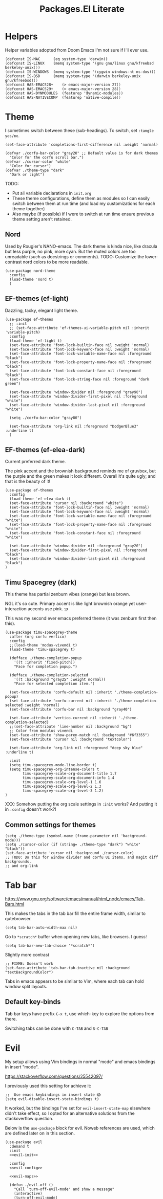 #+TITLE: Packages.El Literate
#+PROPERTY: header-args:elisp  :tangle ~/.config/emacs/dotslash-modules/packages.el
#+auto_tangle: t

* Helpers

Helper variables adopted from Doom Emacs I'm not sure if I'll ever use.

#+BEGIN_SRC elisp
(defconst IS-MAC      (eq system-type 'darwin))
(defconst IS-LINUX    (memq system-type '(gnu gnu/linux gnu/kfreebsd berkeley-unix)))
(defconst IS-WINDOWS  (memq system-type '(cygwin windows-nt ms-dos)))
(defconst IS-BSD      (memq system-type '(darwin berkeley-unix gnu/kfreebsd)))
(defconst HAS-EMACS28+    (> emacs-major-version 27))
(defconst HAS-EMACS29+    (> emacs-major-version 28))
(defconst HAS-DYNMODULES  (featurep 'dynamic-modules))
(defconst HAS-NATIVECOMP  (featurep 'native-compile))
#+END_SRC

* Theme
:PROPERTIES:
:ID: theme-test
:END:

I sometimes switch between these (sub-headings). To switch, set =:tangle yes/no=.

#+BEGIN_SRC elisp
(set-face-attribute 'completions-first-difference nil :weight 'normal)

(defvar ./corfu-bar-color "gray20" ;; Default value is for dark themes
  "Color for the corfu scroll bar.")
(defvar ./cursor-color "white"
  "Color for cursor")
(defvar ./theme-type "dark"
  "Dark or light")
#+END_SRC

TODO:
- Put all variable declarations in =init.org=
- These theme configurations, define them as modules so I can easily switch between them at run time (and load my customizations for each theme together)
- Also maybe (if possible) if I were to switch at run time ensure previous theme setting aren't retained.

** Nord

Used by Rougier's NANO-emacs. The dark theme is kinda nice, like dracula but less purple, no pink, more cyan. But the muted colors are too unreadable (such as docstrings or comments). TODO: Customize the lower-contrast nord colors to be more readable.

#+BEGIN_SRC elisp :tangle no
(use-package nord-theme
  :config
  (load-theme 'nord t)
  )
#+END_SRC

** EF-themes (ef-light)

Dazzling, tacky, elegant light theme.

#+BEGIN_SRC elisp :tangle no
(use-package ef-themes
  ;; :init
  ;; (set-face-attribute 'ef-themes-ui-variable-pitch nil :inherit 'variable-pitch)
  :config
  (load-theme 'ef-light t)
  (set-face-attribute 'font-lock-builtin-face nil :weight 'normal)
  (set-face-attribute 'font-lock-keyword-face nil :weight 'normal)
  (set-face-attribute 'font-lock-variable-name-face nil :foreground "black")
  (set-face-attribute 'font-lock-property-name-face nil :foreground "black")
  (set-face-attribute 'font-lock-constant-face nil :foreground "black")
  (set-face-attribute 'font-lock-string-face nil :foreground "dark green")

  (set-face-attribute 'window-divider nil :foreground "gray90")
  (set-face-attribute 'window-divider-first-pixel nil :foreground "white")
  (set-face-attribute 'window-divider-last-pixel nil :foreground "white")

  (setq ./corfu-bar-color "gray80")

  (set-face-attribute 'org-link nil :foreground "DodgerBlue3" :underline t)
  )
#+END_SRC

** EF-themes (ef-elea-dark)

Current preferred dark theme.

The pink accent and the brownish background reminds me of gruvbox, but the purple and the green makes it look different. Overall it's quite ugly; and that is the beauty of it!

#+BEGIN_SRC elisp
(use-package ef-themes
  :config
  (load-theme 'ef-elea-dark t)
  (set-face-attribute 'cursor nil :background "white")
  (set-face-attribute 'font-lock-builtin-face nil :weight 'normal)
  (set-face-attribute 'font-lock-keyword-face nil :weight 'normal)
  (set-face-attribute 'font-lock-variable-name-face nil :foreground "white")
  (set-face-attribute 'font-lock-property-name-face nil :foreground "white")
  (set-face-attribute 'font-lock-constant-face nil :foreground "white")

  (set-face-attribute 'window-divider nil :foreground "gray20")
  (set-face-attribute 'window-divider-first-pixel nil :foreground "black")
  (set-face-attribute 'window-divider-last-pixel nil :foreground "black")
)
#+END_SRC

** Timu Spacegrey (dark)

This theme has partial zenburn vibes (orange) but less brown.

NGL it's so cute. Primary accent is like light brownish orange yet user-interaction accents use pink. :p

This was my second ever emacs preferred theme (it was zenburn first then this).

#+BEGIN_SRC elisp :tangle no
(use-package timu-spacegrey-theme
  :after (org corfu vertico)
  :config
  ;;(load-theme 'modus-vivendi t)
  (load-theme 'timu-spacegrey t)

  (defface ./theme-completion-popup
    '((t :inherit 'fixed-pitch))
    "Face for completion popup.")

  (defface ./theme-completion-selected
    '((t :background "gray25" :weight normal))
    "Face for selected completion item.")

  (set-face-attribute 'corfu-default nil :inherit './theme-completion-popup)
  (set-face-attribute 'corfu-current nil :inherit './theme-completion-selected :weight 'normal)
  (set-face-attribute 'corfu-bar nil :background "gray40")

  (set-face-attribute 'vertico-current nil :inherit './theme-completion-selected)
  ;;(set-face-attribute 'line-number nil :background "bg")
  ;; Color from modulus vivendi
  (set-face-attribute 'show-paren-match nil :background "#6f3355")
  (set-face-attribute 'cursor nil :background "textcolor")

  (set-face-attribute 'org-link nil :foreground "deep sky blue" :underline t)

  :init
  (setq timu-spacegrey-mode-line-border t)
  (setq timu-spacegrey-org-intense-colors t
        timu-spacegrey-scale-org-document-title 1.7
        timu-spacegrey-scale-org-document-info 1.4
        timu-spacegrey-scale-org-level-1 1.6
        timu-spacegrey-scale-org-level-2 1.3
        timu-spacegrey-scale-org-level-3 1.2)
)
#+END_SRC

XXX: Somehow putting the org scale settings in =:init= works? And putting it in =:config= doesn't work?!

** Common settings for themes

#+BEGIN_SRC elisp
(setq ./theme-type (symbol-name (frame-parameter nil 'background-mode)))
(setq ./cursor-color (if (string= ./theme-type "dark") "white" "black"))
(set-face-attribute 'cursor nil :background ./cursor-color)
;; TODO: Do this for window divider and corfu UI items, and magit diff backgrounds.
;; and org-link
#+END_SRC

* Tab bar

https://www.gnu.org/software/emacs/manual/html_node/emacs/Tab-Bars.html

This makes the tabs in the tab bar fill the entire frame width, similar to qutebrowser.

#+BEGIN_SRC elisp
(setq tab-bar-auto-width-max nil)
#+END_SRC

Go to =*scratch*= buffer when opening new tabs, like browsers. I guess!

#+BEGIN_SRC elisp
(setq tab-bar-new-tab-choice "*scratch*")
#+END_SRC

Slightly more contrast

#+BEGIN_SRC elisp
;; FIXME: Doesn't work
(set-face-attribute 'tab-bar-tab-inactive nil :background "textBackgroundColor")
#+END_SRC

Tabs in emacs appears to be similar to Vim, where each tab can hold window split layouts.

** Default key-binds
Tab bar keys have prefix =C-x t=, use which-key to explore the options from there.

Switching tabs can be done with =C-TAB= and =S-C-TAB=

* Evil

My setup allows using Vim bindings in normal "mode" and emacs bindings in insert "mode".

https://stackoverflow.com/questions/25542097/

I previously used this setting for achieve it:

#+BEGIN_SRC elisp :tangle no
;;  Use emacs keybindings in insert state 😱
(setq evil-disable-insert-state-bindings t)
#+END_SRC

It worked, but the bindings I've set for =evil-insert-state-map= elsewhere didn't take effect, so I opted for an alternative solutions from the stackoverflow question.

Below is the =use-package= block for evil. Noweb references are used, which are defined later on in this section.

#+BEGIN_SRC elisp :noweb yes
(use-package evil
  :demand t
  :init
  <<evil-init>>

  :config
  <<evil-config>>

  <<evil-maps>>

  (defun ./evil-off ()
    "Call `turn-off-evil-mode' and show a message"
    (interactive)
    (turn-off-evil-mode)
    (message "Evil mode is turned off"))

  ;; Disable evil in some modes
  (dolist (mode '(elpaca-ui-mode
                  dired-mode
                  magit-mode))
    (evil-set-initial-state mode 'emacs))

  (evil-mode 1)
  )
#+END_SRC

Turning off evil mode doesn't seem to work so for elpaca hook I decided to just enter insert instead.

This allows Elpaca's shortcut keys to work, eg, =q=, =I=, =s=.

** Init
These values must be set before evil load for them to take into effect.

- Using =evil-search= allows search results to be kept highlighted when using =/=. I-search is still available in =C-s= in emacs state (see [[Consult]]).
- Still unsure whether to stick to emacs regexp or use vim for evil-related searches, but this is adopted from doom.

#+BEGIN_SRC elisp :noweb-ref evil-init :tangle no
(setq evil-search-module 'evil-search
      evil-ex-search-vim-style-regexp t)
#+END_SRC

These are subject to change (REVIEW), adopted from doom.

#+BEGIN_SRC elisp :noweb-ref evil-init :tangle no
(setq evil-ex-visual-char-range t  ; column range for ex commands
      evil-mode-line-format 'nil
      ;; more vim-like behavior
      evil-symbol-word-search t)
#+END_SRC

Set cursor to indicate the evil state. Generally =bar= means it's writable, =box= means movable, =hollow= means special.

#+BEGIN_SRC elisp :noweb-ref evil-init :tangle no
(setq evil-default-cursor 'box
      evil-normal-state-cursor 'box
      evil-emacs-state-cursor  'bar
      evil-insert-state-cursor 'bar
      evil-visual-state-cursor 'hollow)
#+END_SRC

These are copied from doom.

#+BEGIN_SRC elisp :noweb-ref evil-init :tangle no
      ;; Only do highlighting in selected window so that Emacs has less work
      ;; to do highlighting them all.
(setq evil-ex-interactive-search-highlight 'selected-window
      ;; It's infuriating that innocuous "beginning of line" or "end of line"
      ;; errors will abort macros, so suppress them:
      evil-kbd-macro-suppress-motion-error t)
#+END_SRC

Adopt vim's C-u and C-d scrolling
#+BEGIN_SRC elisp :noweb-ref evil-init :tangle no
(setq evil-want-C-u-scroll t) ; must be set in :init
#+END_SRC

I read somewhere that you can access X-Selection in linux from a vim register, forgot which one of =+= or === it was. Well that's kinda neat, but how would it be useful? If you want to paste, you can copy. Unless you want to paste two things, so you copy one, and leave the selection on another, so you can do ="+p= for one and ="=p= for the other?

Oh well, I won't need that here (and possibly don't want that either, I'd like my clipboard to only contain things I explicitly copied).

#+BEGIN_SRC elisp :noweb-ref evil-config :tangle no
(setq evil-visual-update-x-selection-p nil)
#+END_SRC

Set =<= and =>= to shifting 2 spaces, this allows adding up shifts to do 4 spaces.

Odd-numbered space indents is, well, um, weird (like 3). Sure if you can't decide between 2 and 4, but if you can't decide you can flip a coin, enforce it in =.editorconfig=, or use tabs and less the viewer decide!

Indenting by 1 space possibly only exist in lisp where the entire program is a rather obtuse array-like structure, and we tend to align arguments that span multiple lines by the function name, which means any arbitrary indent width is possible. Well, for that I will be relying on my editor to automatically indent for me. So in conclusion, setting shift-width to 2 is the best option as of now.

TODO: Like my neovim config, keep visual selection after shifting width.

#+BEGIN_SRC elisp :noweb-ref evil-config :tangle no
(setq evil-shift-width 2)
#+END_SRC

Allow evil motion keys to go across lines. If point is at beginning of line, and I use left arrow or =h=, point will then be at the end of the previous line.

#+BEGIN_SRC elisp :noweb-ref evil-config :tangle no
(setq evil-cross-lines t)
#+END_SRC

Set undo system to allow redos.

TODO:
- Save undos in undodir like vim, so when opening new files there's undo data
- Should I use undo-tree?

#+BEGIN_SRC elisp :noweb-ref evil-init :tangle no
;; REVIEW: Is this needed if evil-redo-function is set?
(setq evil-undo-system 'undo-redo)  ;; 'undo-redo from Emacs 28
(setq evil-undo-function 'undo)
(setq evil-redo-function 'undo-redo)
#+END_SRC

** Maps

*** Misc maps

This allows me to use emacs motion key bindings in evil insert mode. Super useful -- best of both worlds!

#+BEGIN_SRC elisp :noweb-ref evil-maps :tangle no
;; Emacs keybindings in evil insert state - must be set in :config
(setq evil-insert-state-map (make-sparse-keymap))
(define-key evil-insert-state-map (kbd "<escape>") 'evil-normal-state)
(define-key evil-emacs-state-map (kbd "<escape>") 'evil-normal-state)
#+END_SRC

=C-e= and =C-y= are already bound in emacs state, so I use shift of them instead.

#+BEGIN_SRC elisp :noweb-ref evil-maps :tangle no
(define-key evil-insert-state-map (kbd "S-C-e") 'evil-scroll-line-down)
(define-key evil-emacs-state-map (kbd "S-C-e") 'evil-scroll-line-down)
(define-key evil-insert-state-map (kbd "S-C-y") 'evil-scroll-line-up)
(define-key evil-emacs-state-map (kbd "S-C-y") 'evil-scroll-line-up)
#+END_SRC

=S-C-v/c= for clipboard:
This is a solution I found on Doom Emacs forum. The problem was that if I use the system clipboard shortcut to copy things elsewhere, and I go to emacs, edit some text with =d=, =y= etc, then if I use the system clipboard shortcut to paste what I copied earlier, results from =d=/=y= are pasted instead. This setting bindings different keys for pasting from system clipboard within emacs - Ctrl shift C and V. It may be a little unergonomic going between these

#+BEGIN_SRC elisp :noweb-ref evil-maps :tangle no
;; Don't put vim yanks into system clipboard
;; But use shift C-v / C-c to paste/copy from system clipboard instead
(setq select-enable-clipboard nil)
(global-set-key (kbd "S-C-c") #'clipboard-kill-ring-save)
(global-set-key (kbd "S-C-v") #'clipboard-yank)

(global-set-key (kbd "<escape>") 'keyboard-escape-quit)
#+END_SRC

Add some useful keys for command line (=:=) and global buffer switching using evil functions.

#+BEGIN_SRC elisp :noweb-ref evil-maps :tangle no
;; FIXME
(evil-set-leader nil (kbd "S-C-SPC")) ;; C-SPC is mark set
(evil-set-leader 'normal (kbd "SPC"))

(define-key evil-command-line-map "\C-a" 'move-beginning-of-line)
(define-key evil-command-line-map "\C-e" 'move-end-of-line)
;; (define-key evil-command-line-map "\C-d" nil t)
;; (define-key evil-command-line-map "\C-l" nil t)

(global-set-key (kbd "s-<left>") #'previous-buffer)
(global-set-key (kbd "s-<right>") #'next-buffer)
(global-set-key (kbd "S-s-<down>") #'evil-window-down)
(global-set-key (kbd "S-s-<up>") #'evil-window-up)
(global-set-key (kbd "S-s-<left>") #'evil-window-left)
(global-set-key (kbd "S-s-<right>") #'evil-window-right)
#+END_SRC

*** Leader maps

This solution for binding leader prefixes is found on evil-guide: https://github.com/noctuid/evil-guide?tab=readme-ov-file#leader-key

#+BEGIN_SRC elisp :noweb-ref evil-maps :tangle no
(defvar ./leader-map (make-sparse-keymap)
  "Keymap for leader shortcuts")
(define-key evil-normal-state-map (kbd "SPC") ./leader-map)
(define-key ./leader-map "q" #'evil-quit)
(define-key ./leader-map "w" #'save-buffer)
(define-key ./leader-map "x" #'evil-save-modified-and-close)
(define-key ./leader-map "1" #'delete-other-windows)

(defvar ./leader-buffer-map (make-sparse-keymap)
  "Keymap for leader shortcuts for buffers")
(define-key ./leader-map "b" ./leader-buffer-map)
(define-key ./leader-buffer-map "b" #'consult-buffer)
(define-key ./leader-buffer-map "s" #'save-buffer)
(define-key ./leader-buffer-map "d" #'evil-delete-buffer)

(defvar ./leader-file-map (make-sparse-keymap)
  "Keymap for leader shortcuts for files")
(define-key ./leader-map "f" ./leader-file-map)
(define-key ./leader-file-map "f" #'find-file)
(define-key ./leader-file-map "r" #'consult-recent-file)
(define-key ./leader-file-map "p" #'project-find-file)

(defvar ./leader-frame-map (make-sparse-keymap)
  "Keymap for leader shortcuts for frames")
(define-key ./leader-map "F" ./leader-frame-map)
(define-key ./leader-frame-map "q" #'delete-frame)
(define-key ./leader-frame-map "d" #'delete-frame)
(define-key ./leader-frame-map "u" #'undelete-frame)
(define-key ./leader-frame-map "R" #'rename-frame)
(define-key ./leader-frame-map "o" #'other-frame)
(define-key ./leader-frame-map "c" #'clone-frame)
#+END_SRC

* Misc

Other plugins (or apps) with not that much configuration.

#+BEGIN_SRC elisp
(use-package elpher)
;; eww is part of emacs now?!!
;;(use-package eww)

(use-package visual-fill-column
  :init
  (setq-default visual-fill-column-center-text t))

(use-package imenu-list
  :config
  (setq imenu-list-auto-resize t)
  ;; Auto-update Ilist buffer
  :hook (imenu-list-major-mode . (lambda ()
                                   (imenu-list-minor-mode 1)
                                   (visual-line-mode 1)  ;; REVIEW
                                   (display-line-numbers-mode -1)
                                   (evil-insert-state 1))))

(use-package math-symbol-lists
  :after cape
  :config
  ;; This is actually for C-\, then select input "math",
  ;; then the Ω will show in the status bar.
  (quail-define-package "math" "UTF-8" "Ω" t)
  ;; (quail-define-rules ; add whatever extra rules you want to define here...
  ;;  ("\\from"    #X2190)
  ;;  ("\\to"      #X2192)
  ;;  ("\\lhd"     #X22B2)
  ;;  ("\\rhd"     #X22B3)
  ;;  ("\\unlhd"   #X22B4)
  ;;  ("\\unrhd"   #X22B5))
  (mapc (lambda (x)
          (if (cddr x)
              (quail-defrule (cadr x) (car (cddr x)))))
        (append math-symbol-list-basic math-symbol-list-extended))
  ) 
#+END_SRC

Maybe I'll figure out a better way to organize list of modes where display-line-numbers-mode should be disabled.

#+BEGIN_SRC elisp :tangle no
;; (use-package help
;;   :elpaca nil
;;   :hook
;;   ((help-mode Custom-mode) . (lambda () (display-line-numbers-mode -1)))
;;   )
#+END_SRC

Dang Custom-mode is actually capitalized

** Dired

#+BEGIN_SRC elisp
;; (use-package dired
  ;; :elpaca nil
  ;; :config
  (setq delete-by-moving-to-trash t
        ;; Emacs 29
        dired-make-directory-clickable t
        dired-mouse-drag-files t
        )

  ;;:hook
  ;; FIXME: replicate evil state cursor style switching here
  (defun ./cursor-toggle-readonly ()
    (if buffer-read-only
        (progn
          (setq cursor-type 'box)
          (set-cursor-color "orange"))
      (setq cursor-type 'bar)
      (set-cursor-color ./cursor-color)))

  (add-hook 'read-only-mode-hook #'./cursor-toggle-readonly)
  (add-hook 'dired-mode-hook (lambda () (hl-line-mode) (./cursor-toggle-readonly)))
  ;; )
#+END_SRC

** Minibuffer

Enjoy emacs' editting key chords while there's still a glimmer of space in your emacs that forces you to use it, child.

#+BEGIN_SRC elisp
(add-hook 'minibuffer-setup-hook (lambda () (setq cursor-type 'bar)))
(add-hook 'minibuffer-exit-hook (lambda () (setq cursor-type 'box)))
#+END_SRC

** Wrap region

This plugin gives you true IDE-like behaviour of selecting some text, press ="= then it'll wrap your selection with quotes.

It enables this for quotes and brackets by default, below I've added some more useful wrappers, some of which are also suggested from the wrap region README.

#+BEGIN_SRC elisp
(use-package wrap-region
  :config
  (wrap-region-add-wrappers
   '(("/* " " */" "#" (java-mode javascript-mode css-mode))
     ("`" "`" nil (markdown-mode org-mode))
     ("=" "=" nil (org-mode))
     ("~" "~" nil (org-mode))
     ("*" "*" nil (markdown-mode org-mode))))
  :hook
  ((org-mode markdown-mode) . wrap-region-mode)
)
#+END_SRC

** Magit

#+BEGIN_SRC elisp
(use-package magit)
#+END_SRC

** Breadcrumb

By the owner of both eglot and yasnippet: breadcrumb context in your headerline that uses project.el or imenu in that order!

And yes you can even click on the breadcrumb components to jump to things like imenu.

#+BEGIN_SRC elisp
(use-package breadcrumb
  :diminish breadcrumb-mode
  :init
  (breadcrumb-mode 1))
#+END_SRC

* Vertico

#+BEGIN_SRC elisp
(use-package vertico
  :init
  (vertico-mode)
  ;; Grow and shrink the Vertico minibuffer
  (setq vertico-resize t)
  ;; Optionally enable cycling for `vertico-next' and `vertico-previous'.
  (setq vertico-cycle t)
  :hook
  ;; For find-file, remove old file path if I start typing a new one
  ('rfn-eshadow-update-overlay-hook . #'vertico-directory-tidy)
  )

(use-package orderless
  :init
  (setq completion-styles '(orderless)
        completion-category-defaults nil
        completion-category-overrides '((file (styles partial-completion)))))
;; Persist history over Emacs restarts. Vertico sorts by history position.
(use-package savehist
  :elpaca nil
  :init
  (savehist-mode))
;; Pasted from vertico
(use-package emacs
  :elpaca nil
  :init
  ;; Add prompt indicator to `completing-read-multiple'.
  ;; Alternatively try `consult-completing-read-multiple'.
  (defun crm-indicator (args)
    (cons (concat "[CRM] " (car args)) (cdr args)))
  (advice-add #'completing-read-multiple :filter-args #'crm-indicator)
  ;; Do not allow the cursor in the minibuffer prompt
  (setq minibuffer-prompt-properties
        '(read-only t cursor-intangible t face minibuffer-prompt))
  (add-hook 'minibuffer-setup-hook #'cursor-intangible-mode)
  ;; Emacs 28: Hide commands in M-x which do not work in the current mode.
  ;; Vertico commands are hidden in normal buffers.
  ;; (setq read-extended-command-predicate
  ;;       #'command-completion-default-include-p)
  ;; Enable recursive minibuffers
  (setq enable-recursive-minibuffers t)
  ;; From corfu
  ;; TAB cycle if there are only few candidates
  (setq completion-cycle-threshold 3)

  ;; Emacs 28: Hide commands in M-x which do not apply to the current mode.
  ;; Corfu commands are hidden, since they are not supposed to be used via M-x.
  ;; (setq read-extended-command-predicate
  ;;       #'command-completion-default-include-p)
)
#+END_SRC

Marginalia shows description of each candidate in minibuffer completion next to candidates.
#+BEGIN_SRC elisp
(use-package marginalia
  :diminish
  :config
  (setq marginalia-annotators '(marginalia-annotators-heavy marginalia-annotators-light nil))
  (marginalia-mode 1)
)
#+END_SRC

* Consult

#+BEGIN_SRC elisp
(use-package consult
  :config
  (global-set-key (kbd "C-s") 'consult-line)
  (define-key evil-insert-state-map (kbd "C-s") 'isearch-forward)
  (define-key evil-emacs-state-map (kbd "C-s") 'isearch-forward)
  (global-set-key (kbd "C-c g") 'consult-org-heading)
  (global-set-key (kbd "C-x C-b") 'consult-buffer)
  ;; Doesn't work?
  (global-set-key [?\C-\t] 'consult-buffer)
  (define-key minibuffer-local-map (kbd "C-r") 'consult-history)

  (setq completion-in-region-function #'consult-completion-in-region)
  )
#+END_SRC

* Corfu

Note that some color settings are set in [[Theme]]

#+BEGIN_SRC elisp
(use-package corfu
  :custom
  (corfu-cycle t) ;; Enable cycling for `corfu-next/previous'
  ;; Default is M-SPC, if M-SPC is bound like I have on my Mac (Alfred) S-M-SPC also works
  ;;(corfu-separator ?\s) ;; Orderless separator
  ;; separator: Quit at boundary if no `corfu-separator' inserted
  (corfu-quit-at-boundary 'separator)
  ;; separator: only stay alive if no match and `corfu-separator' inserted
  (corfu-quit-no-match 'separator)
  ;; Don't change what I typed to what I selected when previewing completions
  (corfu-preview-current nil)
  (corfu-preselect 'first)
  ;; Default = #'insert. Options: quit, nil
  ;;(corfu-on-exact-match nil)
  ;; Prevent last/first item being hidden behind windows
  ;; FIXME: Doesn't work
  (corfu-scroll-margin 2)
  (corfu-right-margin-width 2)

  ;; Enable Corfu only for certain modes.
  ;; :hook ((prog-mode . corfu-mode)
  ;;        (shell-mode . corfu-mode)
  ;;        (eshell-mode . corfu-mode))

  ;; FIXME: doesn't work: evil insert/emacs keybinds takes higher precendence it seems
  (define-key corfu-map (kbd "<escape>") 'corfu-quit)

  :custom-face
  (corfu-border ((t (:background "gray20" :weight bold))))
  (corfu-default ((t (:inherit fixed-pitch))))

  :init
  ;; Recommended: Enable Corfu globally.
  ;; This is recommended since Dabbrev can be used globally (M-/).
  ;; See also `global-corfu-modes'.
  (global-corfu-mode)
  (corfu-popupinfo-mode 1)

  :config
  (setq corfu-bar-width 0.8)
  (set-face-attribute 'corfu-bar nil :background ./corfu-bar-color)
  (defun corfu-enable-always-in-minibuffer ()
    "Enable Corfu in the minibuffer if Vertico/Mct are not active."
    (unless (or (bound-and-true-p mct--active)
                (bound-and-true-p vertico--input)
                (eq (current-local-map) read-passwd-map))
      ;; (setq-local corfu-auto nil) ;; Enable/disable auto completion
      (setq-local corfu-echo-delay nil ;; Disable automatic echo and popup
                  corfu-popupinfo-delay '(0 . 0)) ;; Use popupinfo in minibuffer too, why not?
      (corfu-mode 1)))
  (add-hook 'minibuffer-setup-hook #'corfu-enable-always-in-minibuffer 1)

  (setq corfu-popupinfo-delay '(0 . 0))
)
#+END_SRC

** Kind-icon + Corfu

This is like one of those (few) times that I've cherished Custom's convenience.

#+BEGIN_SRC elisp
(use-package kind-icon
  :after corfu
  :custom
  (kind-icon-mapping ;; These are fetched (and cached) from pictogrammers.com/library/mdi
    '((array "ar" :icon "code-brackets" :face font-lock-type-face)
      (boolean "b" :face font-lock-builtin-face)
      (class "C" :face font-lock-type-face) ;; family-tree could be used. but too dense
      (color "#" :icon "palette" :face success)
      (command ">_" :face default)
      (constant "cn" :icon "lock-remove-outline" :face font-lock-constant-face)
      (constructor "C+" :icon "plus-circle-multiple" :face font-lock-function-name-face)
      (enummember "em" :icon "order-bool-ascending-variant" :face font-lock-builtin-face)
      (enum-member "em" :icon "order-bool-ascending-variant" :face font-lock-builtin-face)
      (enum "e" :icon "format-list-bulleted-square" :face font-lock-builtin-face)
      (event "ev" :icon "lightning-bolt-outline" :face font-lock-warning-face)
      (field "fd" :face font-lock-variable-name-face)
      (file "F" :icon "file-document-outline" :face font-lock-string-face)
      (folder "D" :icon "folder" :face font-lock-doc-face)
      (interface "if" :icon "application-brackets-outline" :face font-lock-type-face)
      (keyword "kw" :face font-lock-keyword-face)
      (macro "mc" :icon "lambda" :face font-lock-keyword-face)
      (magic "ma" :icon "shimmer" :face font-lock-builtin-face)
      (method "me" :face font-lock-function-name-face)
      (function "f" :icon "function" :face font-lock-function-name-face)
      (module "mo" :icon "package-variant-closed" :face font-lock-preprocessor-face)
      (numeric "0" :icon "numeric" :face font-lock-builtin-face)
      (operator "÷" :icon "division" :face font-lock-comment-delimiter-face)
      (param "pa" :icon "cog-outline" :face default)
      (property "pr" :icon "wrench" :face font-lock-variable-name-face)
      (reference "rf" :icon "library" :face font-lock-variable-name-face)
      (snippet "S" :face font-lock-string-face)
      (string "\"" :icon "text-box" :face font-lock-string-face)
      (struct "{}" :icon "code-braces" :face font-lock-variable-name-face)
      (text " " :face font-lock-doc-face) ; text-short could be used
      (typeparameter "tp" :icon "format-list-bulleted-type" :face font-lock-type-face)
      (type-parameter "tp" :icon "format-list-bulleted-type" :face font-lock-type-face)
      (unit "u" :icon "square-rounded-outline" :face font-lock-constant-face)
      (value "vl" :icon "plus-circle-outline" :face font-lock-builtin-face)
      (variable "v" :face font-lock-variable-name-face)
      (t "?" :face font-lock-warning-face)))
    (kind-icon-blend-background nil)
  :custom-face
  (kind-icon-default-face ((t (:background nil))))

  :config
  ;;(setq kind-icon-default-face 'corfu-default) ; to compute blended backgrounds correctly
  (add-to-list 'corfu-margin-formatters #'kind-icon-margin-formatter))
#+END_SRC

** Cape + Corfu

With references from System Crafter's crafted-emacs configuration

#+BEGIN_SRC elisp
(use-package cape
  ;;:after math-symbol-lists
  :config
  ;; Add useful defaults completion sources from cape
  ;; (add-to-list 'completion-at-point-functions #'cape-file)
  ;; ;;(add-to-list 'completion-at-point-functions #'cape-dabbrev)
  ;;(add-to-list 'completion-at-point-functions #'cape-tex)
  (add-to-list 'completion-at-point-functions #'cape-emoji)

  ;; Silence the pcomplete capf, no errors or messages!
  ;; Important for corfu
  (advice-add 'pcomplete-completions-at-point :around #'cape-wrap-silent)

  ;; Ensure that pcomplete does not write to the buffer
  ;; and behaves as a pure `completion-at-point-function'.
  (advice-add 'pcomplete-completions-at-point :around #'cape-wrap-purify)

  (define-key evil-insert-state-map (kbd "C-x C-f") 'cape-file)
  (define-key evil-insert-state-map (kbd "C-x C-d") 'cape-dict)
  (define-key evil-insert-state-map (kbd "C-x C-w") 'cape-dabbrev)
  ;; (define-key evil-insert-state-map (kbd "C-x C-$") (cape-company-to-capf #'company-math-symbols-unicode))
  ;; (define-key evil-insert-state-map (kbd "C-x C-:") (cape-company-to-capf #'company-emoji))

  (cape-char--define math "math" ?\\)
  (add-to-list 'completion-at-point-functions #'cape-math)

  :hook (eshell-mode-hook . (lambda () (setq-local corfu-quit-at-boundary t
                                                   corfu-quit-no-match t
                                                   corfu-auto nil)
                              (corfu-mode)))

)
#+END_SRC

I disabled adding dabbrev to CAPF to prevent =corfu-candidate-overlay= (see below) from suggesting arbitrary text completions when I'm in comments or strings or whatever. It's annoying.

** Corfu Candidate Overlay

It's like how copilot gives you a completion after your cursor... but this is corfu! (first candidate)

Also like fish's autosuggestion.

#+BEGIN_SRC elisp :noweb yes
(use-package corfu-candidate-overlay
  :config
  (corfu-candidate-overlay-mode 1) ;; This is global
  (set-face-attribute 'corfu-candidate-overlay-face nil :foreground "dim grey")
  ;; Use TAB to accept a completion, how cool is that!
  <<insert-state-tab-cmd>>
  (define-key evil-insert-state-map (kbd "TAB") './insert-state-tab)
)
#+END_SRC

The function below is the handler for the TAB key in evil insert state. The gist of what it does starts in the =(if at-heading [...])= block. The extra code before which is explained in the comment.

The last time I used Doom, it doesn't support using =org-cycle= if point is at the end of line on an org heading. I have to move it *ON* the heading text for it to =org-cycle=.

The first snippet below was my first attempt at this issue, before I checked the source code for corfu candidate overlay to obtain code for checking whether CAP is possible at point. The first snippet sort of works but is not as good, see the excessive comments.

The second snippet is the tangled one, it works (for now).

#+BEGIN_SRC elisp :tangle no
(defun ./insert-state-tab ()
  "Handle TAB key in insert state.

Confirm candidate overlay or call `org-cycle' depending on position of
current point.

If it is at an org heading, or at the end of line that contains a
folded org heading, then `org-cycle' is called. Otherwise
`corfu-candidate-overlay-complete-at-point'."
  (interactive)
    (if (org-at-heading-p)
        (org-cycle)
      (let ((current-char (buffer-substring-no-properties (point) (+ (point) 1)))
            (current-line (buffer-substring-no-properties
                           (line-beginning-position) (line-end-position))))
        (if (and (string= current-char "\n") (org-invisible-p2))
            ;; If point is at the very end of an org heading
            ;; `org-at-heading-p' returns nil so I have to check it
            ;; another way.
            ;; I'm honestly not sure if there is a case where the
            ;; condition above evaluates to true but we don't actually
            ;; want to `org-cycle', so I added a message.
            (progn
              ;;(end-of-line)
              ;; `end-of-line' actually moves point to position BEFORE
              ;; the ellipsis char where as evil's end of line moves
              ;; it after (as with if position is selected with mouse,
              ;; click at the end of line of folded org heading).
              ;; Initially I wanted to use this to put point in the
              ;; "visible" end of line position and use `org-cycle',
              ;; which should work (when called interactively). But
              ;; for some reason it didn't work when using this
              ;; function so I decided to use `evil-open-fold'
              ;; instead.
              ;; 
              ;; Surprisingly evil's fold on org works even if point
              ;; is on the (weird) end of folded heading line
              ;; position, which as mentioned above is where
              ;; `org-at-heading-p' returns nil.
              ;;
              ;; TODO: Possibly a bug with org itself?
              (save-excursion ;; Point is still moved out of the heading line!
                (evil-open-fold)
                (message "Assumed to be at end of folded org heading line. \
  If org-cycle is unwanted here. Please edit ./insert-state-tab function")))
          ;; Reaching here if '(and (string= [...]) [...])' not true.
          ;; REVIEW: A way to fix all the excessive comments above is
          ;; to have a way of determining whether corfu-candidate CAP
          ;; could act, rather than checking with org. If
          ;; candidate-overlay cannot act I could just call
          ;; `evil-open-fold' and not bother with `org-cycle' at all.
          (corfu-candidate-overlay-complete-at-point)
          ))
      ;; Is it possible with this implementation to add further
      ;; functionality to this TAB key? I need a way to check if
      ;; candidate-overlay is visible.
      ))

#+END_SRC

Even though it ends up with repeated =corfu-candidate-overlay= checks, it's a cleaner and easier to maintain (and extend) implementation than the one above.

#+BEGIN_SRC elisp :noweb-ref insert-state-tab-cmd :tangle no
(defun ./insert-state-tab ()
  "Handle TAB key in insert state.

If corfu-candidate-overlay's overlay is active, calls
`corfu-candidate-overlay--get-overlay-property', otherwise
`evil-toggle-fold'. See my packages.org for this section for why I
didn't use `org-cycle' here."
  (interactive)
  (if (overlayp corfu-candidate-overlay--overlay)
      (progn
        ;; This check is taken exactly from the implementation of
        ;; `corfu-candidate-overlay-complete-at-point's (as of
        ;; writing).
        (corfu-candidate-overlay--show)
        (if (and (overlayp corfu-candidate-overlay--overlay)
                 (not (string= (corfu-candidate-overlay--get-overlay-property 'after-string) "")))
            (corfu-candidate-overlay-complete-at-point)
          (if (string-match-p
               "^\*+ "
               (buffer-substring-no-properties
                (line-beginning-position)
                (line-end-position)))
          (evil-toggle-fold)
          (indent)
              )
          ))
          (if (string-match-p
               "^\*+ "
               (buffer-substring-no-properties
                (line-beginning-position)
                (line-end-position)))
          (evil-toggle-fold)
          (indent-for-tab-command)
    )))
#+END_SRC


* Which-Key

#+BEGIN_SRC elisp
(use-package which-key
  :diminish
  :config
  (which-key-setup-side-window-right)
  (which-key-mode 1))
#+END_SRC

* Org

#+BEGIN_SRC elisp :noweb yes
(use-package org
  :elpaca nil
  :config
  <<org-config>>

  ;; (dolist (item '( ;; Newline used to add prefix to tangled file
  ;;                <<org-font-attributes>>))
  ;;   (apply #'set-face-attribute item))
  (custom-theme-set-faces
   'user
   <<org-font-attributes>>
   )

  (org-babel-do-load-languages
   'org-babel-load-languages
   '((emacs-lisp . t)
     (python . t)
     (lua . t)
     (js . t)))

  (defun org-babel-execute:nim (body params)
    "Execute a block of Nim code with org-babel."
    (let ((in-file (org-babel-temp-file "n" ".nim"))
          (verbosity (or (cdr (assq :verbosity params)) 0)))
      (with-temp-file in-file
        (insert body))
      (org-babel-eval
       (format "nim compile --verbosity=%d --run %s" verbosity
               (org-babel-process-file-name in-file))
       "")))

  (defun org-babel-execute:moonscript (body params)
    "Execute a block of MoonScript code with org-babel."
    (let ((in-file (org-babel-temp-file "m" ".moon")))
      (with-temp-file in-file
        (insert body))
      (org-babel-eval
       (format "moon %s" (org-babel-process-file-name in-file)) "")))

  :hook
  (org-mode . (lambda () (visual-line-mode 1)
                (variable-pitch-mode)
                (display-line-numbers-mode -1)))
  )
#+END_SRC

REVIEW:

Using =set-face-attribute= rather than =custom-theme-set-faces= doesn't work! Says =org-indent= invalid face...

** Org font faces

#+BEGIN_SRC elisp :noweb-ref org-font-attributes :tangle no
'(org-block ((t (:inherit fixed-pitch))))
'(org-code ((t (:inherit (shadow fixed-pitch)))))
'(org-document-info ((t (:foreground "dark orange"))))
'(org-document-info-keyword ((t (:inherit (shadow fixed-pitch)))))
'(org-indent ((t (:inherit (org-hide fixed-pitch)))))
'(org-link ((t (:foreground "deep sky blue" :underline t))))
'(org-meta-line ((t (:inherit (font-lock-comment-face fixed-pitch)))))
'(org-property-value ((t (:inherit fixed-pitch))) t)
'(org-block-begin-line ((t (:inherit (font-lock-comment-face fixed-pitch)))) t)
'(org-block-end-line ((t (:inherit (font-lock-comment-face fixed-pitch)))) t)
'(org-drawer ((t (:inherit fixed-pitch))) t)
'(org-special-keyword ((t (:inherit (font-lock-comment-face fixed-pitch)))))
'(org-table ((t (:inherit fixed-pitch))))
'(org-tag ((t (:inherit (shadow fixed-pitch) :weight bold :height 0.8))))
'(org-verbatim ((t (:inherit (shadow fixed-pitch)))))
#+END_SRC


** Org config

These have noweb-ref "org-config" and are put in the =:config= of =use-package= above.

Enable indenting paragraphs under headings by default
#+BEGIN_SRC elisp :noweb-ref org-config :tangle no
(setq org-startup-indented t)
#+END_SRC

Don't indent stuff in SRC. They show up on exports and when viewers copy the entire SRC block the indents are also copied! (defaulted to 2 spaces).
#+BEGIN_SRC elisp :noweb-ref org-config :tangle no
(setq org-edit-src-content-indentation 0)
#+END_SRC

Indent sub-list items
#+BEGIN_SRC elisp :noweb-ref org-config :tangle no
(setq org-list-indent-offset 2)
#+END_SRC

** Org superstar

Org superstar is like org-bullets but with additional customizations as well as styling plain lists

#+BEGIN_SRC elisp
(use-package org-superstar
  :config
  (setq org-superstar-configure-like-org-bullets t)
  :hook
  (org-mode . (lambda () (org-superstar-mode 1))))
#+END_SRC

** Org auto tangle

*Especially* useful for my literate emacs config.

#+BEGIN_SRC elisp
(use-package org-auto-tangle
  :defer t
  :hook (org-mode . org-auto-tangle-mode)
  :config
  (setq org-auto-tangle-babel-safelist '(
                                         "~/.config/emacs/packages.org"
                                         "~/.config/emacs/init.org")))
#+END_SRC

* Eglot & tree sitter

** Some languages

#+BEGIN_SRC elisp
(use-package lua-mode)
(use-package moonscript)
(use-package nim-mode)
#+END_SRC


** Eglot

Eglot is now included in Emacs from version 29.

#+BEGIN_SRC elisp
(use-package eglot
  :elpaca nil
  :defer t
  :hook
  ((python-ts-mode go-ts-mode lua-mode) . eglot-ensure)
)
#+END_SRC

Tree-sitter as well, but you must manually clone the treesitter repo and =./build= for each language, the copy the output file to =<user-emacs-directory>/tree-sitter/=

- Clone https://github.com/casouri/tree-sitter-module
- Run =./build <language>=
- Copy the file in =./dist/= to =<user-emacs-directory>/tree-sitter/=

I wrote a patch for =./build= to have it automatically copy the resulting file into where I want:

#+BEGIN_SRC diff :tangle no
diff --git a/build.sh b/build.sh
index 25b5c1e..75a01b3 100755
--- a/build.sh
+++ b/build.sh
@@ -5,6 +5,7 @@ set -e
 
 lang=$1
 topdir="$PWD"
+destdir=$2
 
 if [ "$(uname)" == "Darwin" ]
 then
@@ -151,3 +152,7 @@ mkdir -p "${topdir}/dist"
 cp "libtree-sitter-${lang}.${soext}" "${topdir}/dist"
 cd "${topdir}"
 rm -rf "${lang}"
+
+if [ -n $destdir ]; then
+    mv "$topdir/dist/libtree-sitter-$lang.$soext" $destdir/
+fi
#+END_SRC

After applying this patch (you can save the file as =add-destdir.patch=, then run =git apply add-destdir.patch= from within the cloned repo), you can then use =./build.sh python ../tree-sitter=, which would build the tree sitter module for python, then copy the result into =../tree-sitter=. This is if your =tree-sitter= repo is cloned at =<user-emacs-directory>/tree-sitter-repo= for example.

Configuration below enables tree-sitter mode for each major language mode I want to have tree-sitter for.

#+BEGIN_SRC elisp
;; Open python files in tree-sitter mode.
(add-to-list 'major-mode-remap-alist '(python-mode . python-ts-mode))
(add-to-list 'major-mode-remap-alist '(c++-mode . c++-ts-mode))
(add-to-list 'auto-mode-alist
             '("\\.go\\'" . (lambda ()
                               (go-ts-mode)
                               )))
(add-to-list 'auto-mode-alist
             '("go.mod\\'" . (lambda ()
                               (go-mod-ts-mode)
                               )))
#+END_SRC

* Diminish

Diminish allows us to use minor modes without showing it.

Calling =diminish= to specify the mode to hide, (or specify 2nd argument for the alternative display text).

#+BEGIN_SRC elisp
;; FIXME
(use-package diminish
  :config
  (diminish 'buffer-face-mode)
  (diminish 'org-auto-tangle-mode)
  (diminish 'eldoc-mode)
  (diminish 'auto-revert-mode)
  (diminish 'visual-line-mode)
  (diminish 'org-indent-mode)
  (diminish 'subword-mode)
  )
#+END_SRC

* Eshell

Significant portions of this section is credited to:
https://github.com/howardabrams/hamacs/blob/main/ha-eshell.org

** Opening files
#+begin_src elisp
(defun ./eshell-fn-on-files (fun1 fun2 args)
  "Call FUN1 on the first element in list, ARGS.
Call FUN2 on all the rest of the elements in ARGS."
  (unless (null args)
    (let ((filenames (flatten-list args)))
      (funcall fun1 (car filenames))
      (when (cdr filenames)
        (mapcar fun2 (cdr filenames))))
    ;; Return an empty string, as the return value from `fun1'
    ;; probably isn't helpful to display in the `eshell' window.
    ""))
#+end_src

#+begin_src elisp
(defun eshell/ff (&rest files)
  "find-file on first arg, find-file-other-window on rest"
  (./eshell-fn-on-files 'find-file 'find-file-other-window files))

(defun eshell/f (&rest files)
  "Edit one or more files in another window."
  (./eshell-fn-on-files 'find-file-other-window 'find-file-other-window files))
#+end_src

In case I somehow end up in (n)vi(m), I can possibly use my vim's <leader>q to quit, but still.

Oh yeah oopsie doopsie if I end up in nvim, since my leader there is SPC, same as doom emacs... Oh Noes!

#+begin_src elisp
(defalias 'eshell/emacs 'eshell/ff)
(defalias 'eshell/vi 'eshell/ff)
(defalias 'eshell/vim 'eshell/ff)
(defalias 'eshell/nv 'eshell/ff)
(defalias 'eshell/nvim 'eshell/ff)
#+end_src

#+begin_src elisp
(defun eshell/less (&rest files)
  "view-file-other-window"
  (view-file-other-window files))

(defalias 'eshell/more 'eshell/less)
#+end_src

** Aliases

Some aliases >>> =eshell-aliases-file=

#+begin_src shell :tangle ~/.config/emacs/eshell/alias
alias ll exa -lahg --git -t modified
alias clr clear 1
alias x exit
alias d dired $1
#+end_src

Kill window on exit
https://stackoverflow.com/questions/51867693/emacs-eshell-kill-window-on-exit#51867960

#+begin_src elisp
(defun ./eshell-exit-with-window ()
  (when (not (one-window-p))
    (delete-window)))

(advice-add 'eshell-life-is-too-much :after './eshell-exit-with-window)
#+end_src

** Useful functions

#+begin_src elisp
(defun eshell/do (&rest args)
  "Execute a command sequence over a collection of file elements.
Separate the sequence and the elements with a `::' string.
For instance:

    do chown _ angela :: *.org(u'oscar')

The function substitutes the `_' sequence to a single filename
element, and if not specified, it appends the file name to the
command. So the following works as expected:

    do chmod a+x :: *.org"
  (seq-let (forms elements) (-split-on "::" args)
    (dolist (element (-flatten (-concat elements)))
      (message "Working on %s ... %s" element forms)
      (let* ((form (if (-contains? forms "_")
                       (-replace "_" element forms)
                     (-snoc forms element)))
             (cmd  (car form))
             (args (cdr form)))
        (eshell-named-command cmd args)))))
#+end_src

Clog up our M-x

#+begin_src elisp
(defun ./eshell--buffer-from-dir (dir)
  "Return buffer name of an Eshell based on DIR."
  (format "*eshell: %s*"
          (thread-first dir
                        (split-string "/" t)
                        (last)
                        (car))))

(defun ./eshell-there (parent)
  "Open an eshell session in a PARENT directory.
The window is smaller and named after this directory.
If an Eshell is already present that has been named
after PARENT, pop to that buffer instead."
  (if-let* ((term-name (./eshell--buffer-from-dir parent))
            (buf-name  (seq-contains (buffer-list) term-name
                                     (lambda (a b) (string-equal (buffer-name b) a)))))
      (pop-to-buffer buf-name)

    (let* ((default-directory parent)
           (height (/ (window-total-height) 3)))
      (split-window-vertically (- height))
      (other-window 1)
      (setq eshell-buffer-name term-name)
      (eshell))))

(defun ./eshell-here ()
  "Opens a new shell in the directory of the current buffer.
Renames the eshell buffer to match that directory to allow more
than one eshell window."
  (interactive)
  (./eshell-there (if (buffer-file-name)
                    (file-name-directory (buffer-file-name))
                  default-directory)))

(bind-key "C-`" './eshell-here)

(defun ./eshell-send (command &optional dir)
  "Send COMMAND to the Eshell buffer named with DIR.
  The Eshell may have moved away from the directory originally
  opened with DIR, but it should have the name of the buffer.
  See `eshell--buffer-from-dir'."
  (interactive "sCommand to Send: ")
  (unless dir
    (setq dir (projectile-project-root)))
  (save-window-excursion
    (eshell-there dir)
    (goto-char (point-max))
    (insert command)
    (eshell-send-input)))
#+end_src

#+begin_src elisp
(defun ./execute-command-on-file-buffer (cmd)
  "Executes a shell command, CMD, on the current buffer's file.
Appends the filename to the command if not specified, so:

    chmod a+x

Works as expected. We replace the special variable `$$' with the
filename of the buffer. Note that `eshell-command' executes this
command, so eshell modifiers are available, for instance:

    mv $$ $$(:r).txt

Will rename the current file to now have a .txt extension.
See `eshell-display-modifier-help' for details on that."
  (interactive "sExecute command on File Buffer: ")
  (let* ((file-name (buffer-file-name))
         (full-cmd (cond ((string-match (rx "$$") cmd)
                          (replace-regexp-in-string (rx "$$") file-name cmd))
                         ((and file-name (string-match (rx (literal file-name)) cmd))
                          cmd)
                         (t
                          (concat cmd " " file-name)))))
    (message "Executing: %s" full-cmd)
    (eshell-command full-cmd)))
#+end_src

** Use package - eshell settings

#+begin_src elisp
(use-package eshell
  :elpaca nil
  :init
  (setq eshell-error-if-no-glob t
        ;; This jumps back to the prompt:
        eshell-scroll-to-bottom-on-input 'all
        eshell-hist-ignoredups t
        eshell-save-history-on-exit t

        ;; Since eshell starts fast, let's dismiss it on exit:
        eshell-kill-on-exit t
        eshell-destroy-buffer-when-process-dies t

        ;; Parameter differences could be hard to remember. Maybe next time
        eshell-prefer-lisp-functions nil))
#+end_src

** EAT

#+begin_src elisp
(use-package eat
  :config
  (define-key eat-mode-map (kbd "C-c C-d") #'eat-self-input)
  ;; :hook
  ;; (eshell-mode . #'eat-eshell-mode)
  )
#+end_src

#+begin_src elisp
  (provide 'packages)
#+end_src
